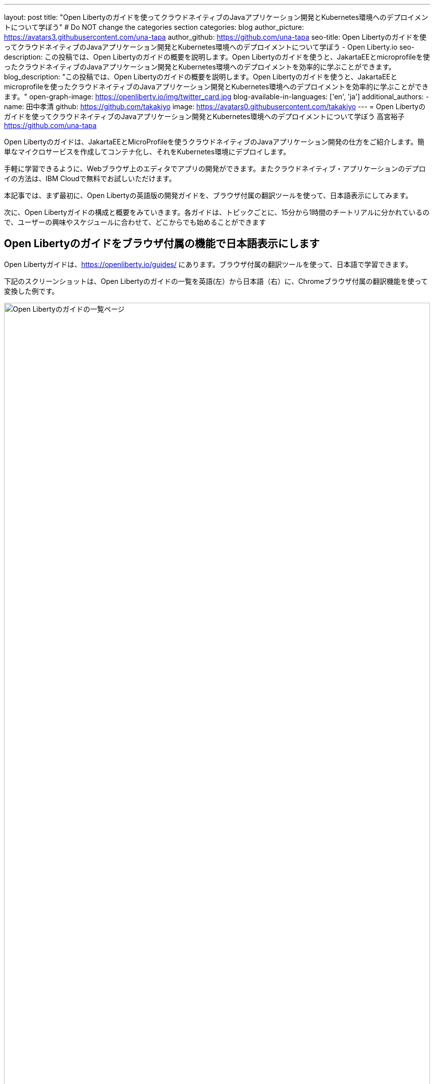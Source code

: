 ---
layout: post
title: "Open Libertyのガイドを使ってクラウドネイティブのJavaアプリケーション開発とKubernetes環境へのデプロイメントについて学ぼう"
# Do NOT change the categories section
categories: blog
author_picture: https://avatars3.githubusercontent.com/una-tapa
author_github: https://github.com/una-tapa
seo-title: Open Libertyのガイドを使ってクラウドネイティブのJavaアプリケーション開発とKubernetes環境へのデプロイメントについて学ぼう - Open Liberty.io
seo-description: この投稿では、Open Libertyのガイドの概要を説明します。Open Libertyのガイドを使うと、JakartaEEとmicroprofileを使ったクラウドネイティブのJavaアプリケーション開発とKubernetes環境へのデプロイメントを効率的に学ぶことができます。
blog_description: "この投稿では、Open Libertyのガイドの概要を説明します。Open Libertyのガイドを使うと、JakartaEEとmicroprofileを使ったクラウドネイティブのJavaアプリケーション開発とKubernetes環境へのデプロイメントを効率的に学ぶことができます。"
open-graph-image: https://openliberty.io/img/twitter_card.jpg
blog-available-in-languages: ['en', 'ja']
additional_authors:
- name: 田中孝清
  github: https://github.com/takakiyo
  image: https://avatars0.githubusercontent.com/takakiyo
---
= Open Libertyのガイドを使ってクラウドネイティブのJavaアプリケーション開発とKubernetes環境へのデプロイメントについて学ぼう
高宮裕子 <https://github.com/una-tapa>

:imagesdir: /
:url-prefix:
:url-about: /
//Blank line here is necessary before starting the body of the post.

Open Libertyのガイドは、JakartaEEとMicroProfileを使うクラウドネイティブのJavaアプリケーション開発の仕方をご紹介します。簡単なマイクロサービスを作成してコンテナ化し、それをKubernetes環境にデプロイします。

手軽に学習できるように、Webブラウザ上のエディタでアプリの開発ができます。またクラウドネイティブ・アプリケーションのデプロイの方法は、IBM Cloudで無料でお試しいただけます。

本記事では、まず最初に、Open Libertyの英語版の開発ガイドを、ブラウザ付属の翻訳ツールを使って、日本語表示にしてみます。

次に、Open Libertyガイドの構成と概要をみていきます。各ガイドは、トピックごとに、15分から1時間のチートリアルに分かれているので、ユーザーの興味やスケジュールに合わせて、どこからでも始めることができます

== Open Libertyのガイドをブラウザ付属の機能で日本語表示にします

Open Libertyガイドは、<https://openliberty.io/guides/> にあります。ブラウザ付属の翻訳ツールを使って、日本語で学習できます。

下記のスクリーンショットは、Open Libertyのガイドの一覧を英語(左）から日本語（右）に、Chromeブラウザ付属の翻訳機能を使って変換した例です。
--
image::/img/blog/GuidesJapaneseTranslation_01_02.png[Open Libertyのガイドの一覧ページ,width=100%,align="center"]
--

下記は、ガイドの内容を英語（左）から日本語（右）に翻訳した例です。説明は日本語に翻訳され、Javaのコードはそのままになります。
--
image::/img/blog/GuidesJapaneseTranslation_03_04.png[ガイドの説明部分は日本語に翻訳され、コードはそのままです。,width=100%,align="center"]
--

== Open Libertyガイドの概要

Open Libertyガイドは、下記の3つのセクションから成っています。

* クラウドネイティブ　アプリケーションの開発
* クラウドネイティブ アプリケーションの構築とテスト
* クラウドネイティブ　アプリケーションのデプロイ

=== クラウドネイティブ　アプリケーションの開発

「クラウドネイティブ　アプリケーションの開発」のチュートリアルでは、Mavenのプラグインを使った簡単なサンプルアプリーケーションを作成するところから始まります。このアプリケーションをDockerでコンテナ化します。入門編のあとは、Restfulサービスやリアクティブサービスなど様々なトピックのガイドが用意されています。ガイドの最後のほうでは、本番稼働環境にも役立つ耐障害性や可観測性など上級のトピックにも触れていきます。

=== クラウドネイティブ アプリケーションの構築とテスト

「クラウドネイティブ アプリケーションの構築とテスト」のチュートリアルでは、MicroShed Testingというテスト手法を使って、コンテナ化されたアプリケーションをテストする手順を説明します。またArquillianを使うときの、テストの書き方についても見ていきます。

=== クラウドネイティブ　アプリケーションのデプロイ

「クラウドネイティブ　アプリケーションのデプロイ」のチュートリアルでは、Kubernetesの基本からはじまり、IBM Cloudに無料のアカウントを作ることによって、アプリケーションのデプロイメントを体験します。
IBM Cloudだけでなく、Amazon WebService、Azure Kubernetes Service、Google Cloud Platformなどマルチベンダー環境でのデプロイの仕方についても説明します。

== まとめ

Open Libertyのガイドのチュートリアルを使って、今日からクラウドネイティブをアプリケーション開発とデプロイメントを無料で効果的に学ぶことができます。ぜひご活用ください。

